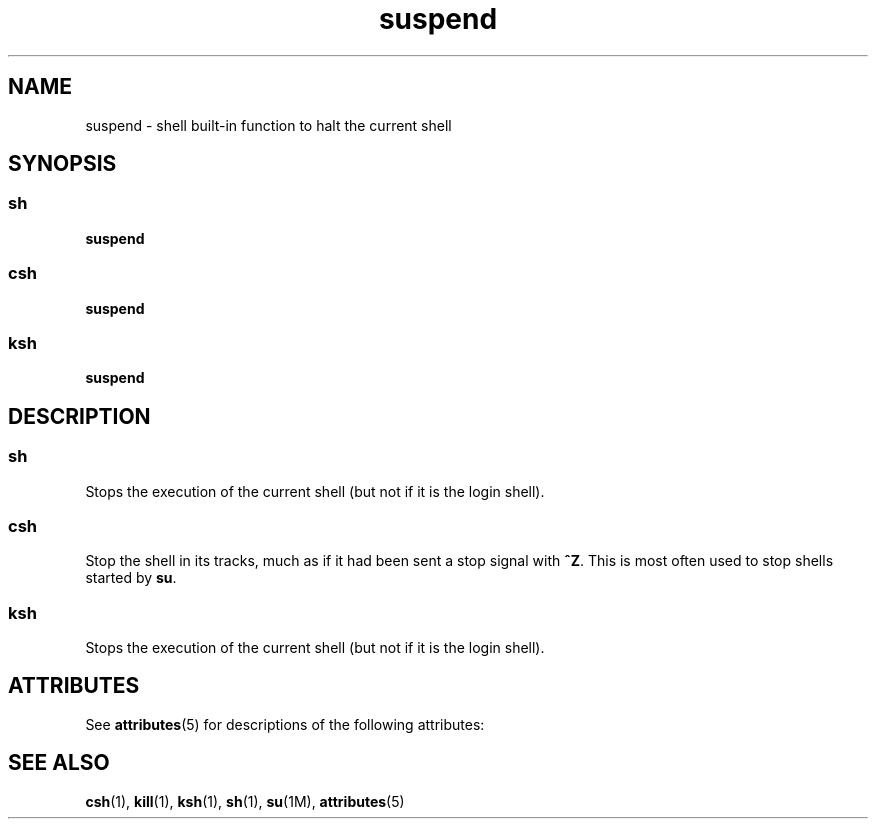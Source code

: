 '\" te
.\"  Copyright 1989 AT&T  Copyright (c) 1994 Sun Microsystems, Inc. - All Rights Reserved.
.\" The contents of this file are subject to the terms of the Common Development and Distribution License (the "License").  You may not use this file except in compliance with the License.
.\" You can obtain a copy of the license at usr/src/OPENSOLARIS.LICENSE or http://www.opensolaris.org/os/licensing.  See the License for the specific language governing permissions and limitations under the License.
.\" When distributing Covered Code, include this CDDL HEADER in each file and include the License file at usr/src/OPENSOLARIS.LICENSE.  If applicable, add the following below this CDDL HEADER, with the fields enclosed by brackets "[]" replaced with your own identifying information: Portions Copyright [yyyy] [name of copyright owner]
.TH suspend 1 "15 Apr 1994" "SunOS 5.11" "User Commands"
.SH NAME
suspend \- shell built-in function to halt the current shell
.SH SYNOPSIS
.SS "sh"
.LP
.nf
\fBsuspend\fR 
.fi

.SS "csh"
.LP
.nf
\fBsuspend\fR 
.fi

.SS "ksh"
.LP
.nf
\fBsuspend\fR 
.fi

.SH DESCRIPTION
.SS "sh"
.sp
.LP
Stops the execution of the current shell (but not if it is the login shell).
.SS "csh"
.sp
.LP
Stop the shell in its tracks, much as if it had been sent a stop signal with \fB^Z\fR. This is most often used to stop shells started by \fBsu\fR.
.SS "ksh"
.sp
.LP
Stops the execution of the current shell (but not if it is the login shell).
.SH ATTRIBUTES
.sp
.LP
See \fBattributes\fR(5) for descriptions of the following attributes:
.sp

.sp
.TS
tab() box;
cw(2.75i) |cw(2.75i) 
lw(2.75i) |lw(2.75i) 
.
ATTRIBUTE TYPEATTRIBUTE VALUE
_
AvailabilitySUNWcsu
.TE

.SH SEE ALSO
.sp
.LP
\fBcsh\fR(1), \fBkill\fR(1), \fBksh\fR(1), \fBsh\fR(1), \fBsu\fR(1M), \fBattributes\fR(5)
